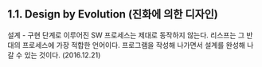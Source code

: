 ** 1.1. Design by Evolution (진화에 의한 디자인)

설계 - 구현 단계로 이루어진 SW 프로세스는 제대로 동작하지 않는다. 
리스프는 그 반대의 프로세스에 가장 적합한 언어이다.  
프로그램을 작성해 나가면서 설계를 완성해 나갈 수 있는 것이다.
(2016.12.21)
